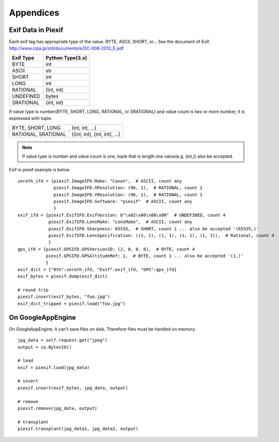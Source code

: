 ==========
Appendices
==========

Exif Data in Piexif
-------------------

Each exif tag has appropriate type of the value. BYTE, ASCII, SHORT, or... See the document of Exif.
http://www.cipa.jp/std/documents/e/DC-008-2012_E.pdf

+---------------+----------------------+
| **Exif Type** | **Python Type(3.x)** |
+---------------+----------------------+
| BYTE          | int                  |
+---------------+----------------------+
| ASCII         | str                  |
+---------------+----------------------+
| SHORT         | int                  |
+---------------+----------------------+
| LONG          | int                  |
+---------------+----------------------+
| RATIONAL      | (int, int)           |
+---------------+----------------------+
| UNDEFINED     | bytes                |
+---------------+----------------------+
| SRATIONAL     | (int, int)           |
+---------------+----------------------+

If value type is number(BYTE, SHORT, LONG, RATIONAL, or SRATIONAL) and value count is two or more number, it is expressed with tuple.

+---------------------+-------------------------------+
| BYTE, SHORT, LONG   | (int, int, ...)               |
+---------------------+-------------------------------+
| RATIONAL, SRATIONAL | ((int, int), (int, int), ...) |
+---------------------+-------------------------------+

.. note:: If value type is number and value count is one, tuple that is length one value(e.g. (int,)) also be accepted. 


Exif in piexif example is below.

::

    zeroth_ifd = {piexif.ImageIFD.Make: "Canon",  # ASCII, count any
                  piexif.ImageIFD.XResolution: (96, 1),  # RATIONAL, count 1
                  piexif.ImageIFD.YResolution: (96, 1),  # RATIONAL, count 1
                  piexif.ImageIFD.Software: "piexif"  # ASCII, count any
                  }
    exif_ifd = {piexif.ExifIFD.ExifVersion: b"\x02\x00\x00\x00"  # UNDEFINED, count 4
                piexif.ExifIFD.LensMake: "LensMake",  # ASCII, count any
                piexif.ExifIFD.Sharpness: 65535,  # SHORT, count 1 ... also be accepted '(65535,)'
                piexif.ExifIFD.LensSpecification: ((1, 1), (1, 1), (1, 1), (1, 1)),  # Rational, count 4
                }
    gps_ifd = {piexif.GPSIFD.GPSVersionID: (2, 0, 0, 0),  # BYTE, count 4
               piexif.GPSIFD.GPSAltitudeRef: 1,  # BYTE, count 1 ... also be accepted '(1,)'
               }
    exif_dict = {"0th":zeroth_ifd, "Exif":exif_ifd, "GPS":gps_ifd}
    exif_bytes = piexif.dump(exif_dict)
    
    # round trip
    piexif.insert(exif_bytes, "foo.jpg")
    exif_dict_tripped = piexif.load("foo.jpg")

On GoogleAppEngine
------------------

On GoogleAppEngine, it can't save files on disk. Therefore files must be handled on memory.

::

    jpg_data = self.request.get("jpeg")
    output = io.BytesIO()

    # load
    exif = piexif.load(jpg_data)
    
    # insert
    piexif.insert(exif_bytes, jpg_data, output)

    # remove
    piexif.remove(jpg_data, output)

    # transplant
    piexif.transplant(jpg_data1, jpg_data2, output)
